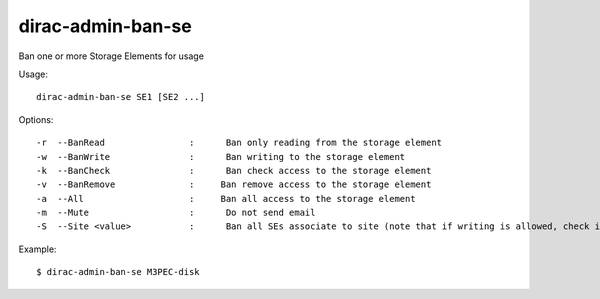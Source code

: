 .. _admin_dirac-admin-ban-se:

==================
dirac-admin-ban-se
==================

Ban one or more Storage Elements for usage

Usage::

   dirac-admin-ban-se SE1 [SE2 ...]

Options::

  -r  --BanRead                :      Ban only reading from the storage element
  -w  --BanWrite               :      Ban writing to the storage element
  -k  --BanCheck               :      Ban check access to the storage element
  -v  --BanRemove              :     Ban remove access to the storage element
  -a  --All                    :     Ban all access to the storage element
  -m  --Mute                   :      Do not send email
  -S  --Site <value>           :      Ban all SEs associate to site (note that if writing is allowed, check is always allowed)

Example::

  $ dirac-admin-ban-se M3PEC-disk
